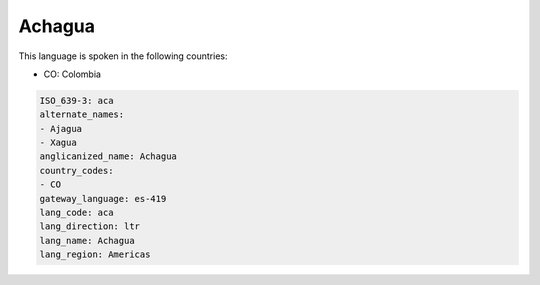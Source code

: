 .. _aca:

Achagua
=======

This language is spoken in the following countries:

* CO: Colombia

.. code-block:: yaml

    ISO_639-3: aca
    alternate_names:
    - Ajagua
    - Xagua
    anglicanized_name: Achagua
    country_codes:
    - CO
    gateway_language: es-419
    lang_code: aca
    lang_direction: ltr
    lang_name: Achagua
    lang_region: Americas
    
